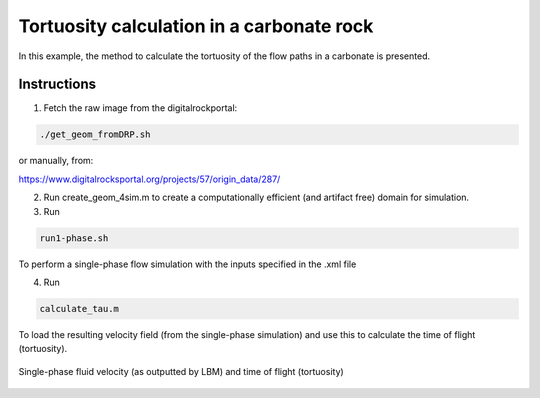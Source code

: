================================================================================
Tortuosity calculation in a carbonate rock
================================================================================

In this example, the method to calculate the tortuosity of the flow paths in a carbonate is presented.



################################################################################
Instructions
################################################################################

1. Fetch the raw image from the digitalrockportal:

.. code-block:: bash

    ./get_geom_fromDRP.sh

or manually, from:

https://www.digitalrocksportal.org/projects/57/origin_data/287/

2. Run create_geom_4sim.m to create a computationally efficient (and artifact free) domain for simulation.

3. Run

.. code-block:: bash

    run1-phase.sh


To perform a single-phase flow simulation with the inputs specified in the .xml file


4. Run 

.. code-block:: bash

    calculate_tau.m
    
To load the resulting velocity field (from the single-phase simulation) and use this to calculate the time of flight (tortuosity). 

.. figure:: /illustrations/tau.png
    :align: center
    :alt: alternate text
    :figclass: align-center

    Single-phase fluid velocity (as outputted by LBM) and time of flight (tortuosity)
